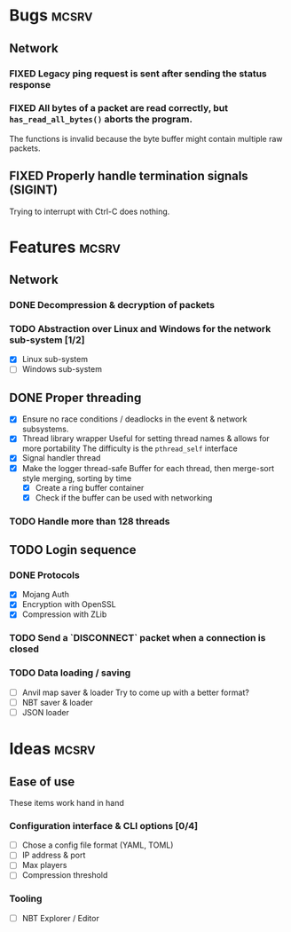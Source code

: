 #+TODO: TODO OPT WIP | DONE
#+TODO: BUG NOWORK CRASH | FIXED

* Bugs                                                                :mcsrv:

** Network
*** FIXED Legacy ping request is sent after sending the status response
CLOSED: [2024-06-15 sam. 00:20]
*** FIXED All bytes of a packet are read correctly, but ~has_read_all_bytes()~ aborts the program.
CLOSED: [2024-12-08 dim. 18:01]
The functions is invalid because the byte buffer might contain multiple raw packets.
** FIXED Properly handle termination signals (SIGINT)
CLOSED: [2024-06-24 lun. 00:05]
Trying to interrupt with Ctrl-C does nothing.

* Features                                                            :mcsrv:
** Network
*** DONE Decompression & decryption of packets
CLOSED: [2024-12-08 dim. 17:53]
*** TODO Abstraction over Linux and Windows for the network sub-system [1/2]
- [X] Linux sub-system
- [ ] Windows sub-system

** DONE Proper threading
CLOSED: [2024-06-27 jeu. 00:21]
- [X] Ensure no race conditions / deadlocks in the event & network subsystems.
- [X] Thread library wrapper
  Useful for setting thread names & allows for more portability
  The difficulty is the ~pthread_self~ interface
- [X] Signal handler thread
- [X] Make the logger thread-safe
  Buffer for each thread, then merge-sort style merging, sorting by time
  - [X] Create a ring buffer container
  - [X] Check if the buffer can be used with networking
  # This is overkill & i can't get it to work
  # The logger performance is only significant for debug & trace logging levels
  # - [-] Make the main  logger loop (using cond vars or sleep)
  # - [-] Refactor the ~log_msg~ functions to defer prefix & color formatting
*** TODO Handle more than 128 threads

** TODO Login sequence
*** DONE Protocols
CLOSED: [2024-09-21 sam. 22:04]
- [X] Mojang Auth
- [X] Encryption with OpenSSL
- [X] Compression with ZLib
*** TODO Send a `DISCONNECT` packet when a connection is closed
*** TODO Data loading / saving
- [ ] Anvil map saver & loader
  Try to come up with a better format?
- [ ] NBT saver & loader
- [ ] JSON loader


* Ideas                                                               :mcsrv:
** Ease of use
These items work hand in hand
*** Configuration interface & CLI options [0/4]
- [ ] Chose a config file format (YAML, TOML)
- [ ] IP address & port
- [ ] Max players
- [ ] Compression threshold

*** Tooling
- [ ] NBT Explorer / Editor
